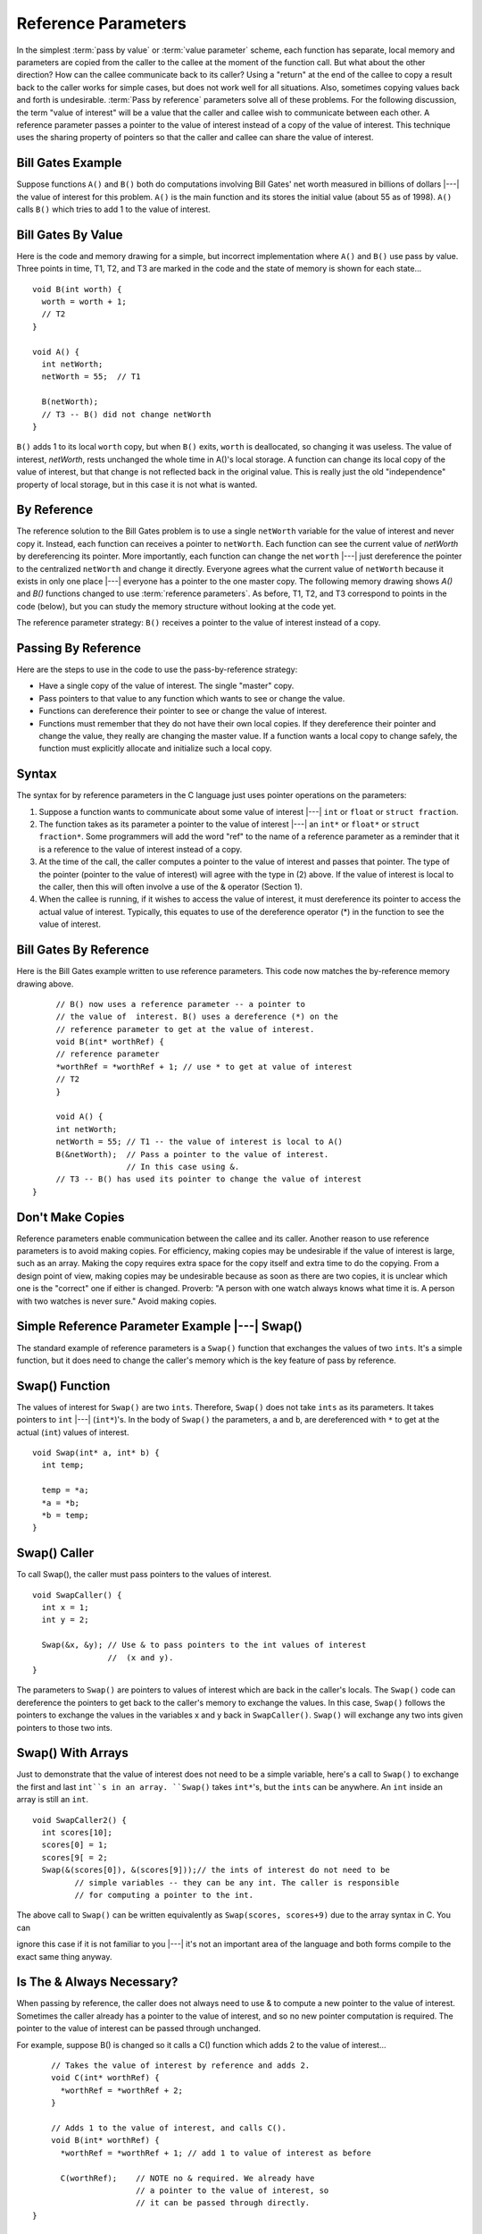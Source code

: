 .. This file is part of the OpenDSA eTextbook project. See
.. http://algoviz.org/OpenDSA for more details.
.. Copyright (c) 2012-2013 by the OpenDSA Project Contributors, and
.. distributed under an MIT open source license.

.. avmetadata:: 
   :author: Nick Parlante, Cliff Shaffer, and Sally Hamouda
   :topic: Pointers

Reference Parameters
====================

In the simplest :term:`pass by value` or :term:`value parameter`
scheme, each function has separate, local memory and parameters are
copied from the caller to the callee at the moment of the function
call.
But what about the other direction?
How can the callee communicate back to its caller?
Using a "return" at the end of the callee to copy a result back to the
caller works for simple cases, but does not work well for all
situations.
Also, sometimes copying values back and forth is undesirable.
:term:`Pass by reference` parameters solve all of these problems.
For the following discussion, the term "value of interest" will be a
value that the caller and callee wish to communicate between each
other.
A reference parameter passes a pointer to the value of interest
instead of a copy of the value of interest.
This technique uses the sharing property of pointers so that the
caller and callee can share the value of interest.

Bill Gates Example
------------------

Suppose functions ``A()`` and ``B()`` both do computations involving Bill Gates' net worth
measured in billions of dollars |---| the value of interest for this problem. ``A()`` is the main
function and its stores the initial value (about 55 as of 1998). ``A()`` calls ``B()`` which tries to
add 1 to the value of interest.


Bill Gates By Value
-------------------

Here is the code and memory drawing for a simple, but incorrect implementation where
``A()`` and ``B()`` use pass by value. Three points in time, T1, T2, and T3 are marked in the
code and the state of memory is shown for each state...

::

	void B(int worth) {
	  worth = worth + 1;
	  // T2
	}
	
	void A() {
	  int netWorth;
	  netWorth = 55;  // T1
	
	  B(netWorth); 
	  // T3 -- B() did not change netWorth
	}
	
	
	
.. odsafig:: Images/T1-T3.png
   :width: 600
   :align: center
   :capalign: justify
   :figwidth: 100%  
   
``B()`` adds 1 to its local ``worth`` copy, but when ``B()`` exits, ``worth`` is deallocated, so changing it was useless. The value of interest, 
`netWorth`, rests unchanged the whole time in A()'s local storage. A function can change its local copy of the value of interest,
but that change is not reflected back in the original value. This is
really just the old "independence" property of local storage, but in
this case it is not what is wanted.

By Reference
------------

The reference solution to the Bill Gates problem is to use a single
``netWorth`` variable for the value of interest and never copy
it. Instead, each function can receives a pointer to ``netWorth``.
Each function can see the current value of `netWorth` by dereferencing its pointer. More importantly, each function can change the net 
``worth``  |---| just dereference the pointer to the centralized  ``netWorth`` and change it directly. Everyone agrees what
the current value of ``netWorth``  because it exists in only one place |---| everyone has a pointer to the one master copy. The following memory drawing shows `A()` and `B()`
functions changed to use :term:`reference parameters`.
As before, T1, T2, and T3 correspond to points in the code (below),
but you can study the memory structure without looking at the code
yet.

.. odsafig:: Images/T1-T3-2nd.png
   :width: 600
   :align: center
   :capalign: justify
   :figwidth: 100%  

The reference parameter strategy: ``B()`` receives a pointer to the value of interest instead of
a copy.

Passing By Reference
--------------------
Here are the steps to use in the code to use the pass-by-reference strategy:

* Have a single copy of the value of interest.
  The single "master" copy. 
* Pass pointers to that value to any function which wants to see or
  change the value.
* Functions can dereference their pointer to see or change the value
  of interest.
* Functions must remember that they do not have their own local
  copies. If they dereference their pointer and change the value, they
  really are changing the master value. If a function wants a local
  copy to change safely, the function must explicitly allocate and
  initialize such a local copy.

Syntax
------
The syntax for by reference parameters  in the C language just uses pointer operations on
the parameters:

#. Suppose a function wants to communicate about some value of
   interest |---| ``int`` or ``float`` or ``struct fraction``.

#. The function takes as its parameter a pointer to the value of
   interest |---| an ``int*``  or ``float*`` or ``struct fraction*``.
   Some programmers will add the word "ref" to the name of a reference
   parameter as a reminder that it is a reference to the value of
   interest instead of a copy.

#. At the time of the call, the caller computes a pointer to the value
   of interest and passes that pointer. The type of the pointer
   (pointer to the value of interest) will agree with the type in (2)
   above. If the value of interest is local to the caller, then this
   will often involve a use of the & operator (Section 1).
 
#. When the callee is running, if it wishes to access the value of
   interest, it must dereference its pointer to access the actual
   value of interest. Typically, this equates to use of the
   dereference operator (*) in the function to see the value of
   interest.

Bill Gates By Reference
-----------------------

Here is the Bill Gates example written to use reference
parameters. This code now matches the by-reference memory drawing
above. 

::

	// B() now uses a reference parameter -- a pointer to
	// the value of  interest. B() uses a dereference (*) on the
	// reference parameter to get at the value of interest.
	void B(int* worthRef) {
	// reference parameter
	*worthRef = *worthRef + 1; // use * to get at value of interest
	// T2
	}
	
	void A() {
	int netWorth;
	netWorth = 55; // T1 -- the value of interest is local to A()
	B(&netWorth);  // Pass a pointer to the value of interest.
	               // In this case using &.
	// T3 -- B() has used its pointer to change the value of interest
   }
   
Don't Make Copies
-----------------

Reference parameters enable communication between the callee and its
caller.
Another reason to use reference parameters is to avoid making
copies.
For efficiency, making copies may be undesirable if the value of
interest is large, such as an array.
Making the copy requires extra space for the copy itself and extra
time to do the copying.
From a design point of view, making copies may be undesirable because
as soon as there are two copies, it is unclear which one is the
"correct" one if either is changed.
Proverb: "A person with one watch always knows what time it is.
A person with two watches is never sure."
Avoid making copies.


Simple Reference Parameter Example |---| Swap()
-----------------------------------------------

The standard example of reference parameters is a ``Swap()`` function
that exchanges the values of two ``ints``.
It's a simple function, but it does need to change the caller's memory
which is the key feature of pass by reference.

Swap() Function
---------------

The values of interest for ``Swap()`` are two ``ints``.
Therefore, ``Swap()`` does not take ``ints`` as its parameters.
It takes pointers to ``int`` |---| (``int*``)'s.
In the body of ``Swap()`` the parameters, ``a`` and ``b``, are
dereferenced with ``*`` to get at the actual (``int``) values of
interest.

::

	void Swap(int* a, int* b) {
	  int temp;
	  
	  temp = *a;
	  *a = *b;
	  *b = temp;
	}
	
Swap() Caller
-------------

To call Swap(), the caller must pass pointers to the values of interest.

::

	void SwapCaller() {
	  int x = 1;
	  int y = 2;
	
	  Swap(&x, &y); // Use & to pass pointers to the int values of interest
	                //  (x and y).
	}
	
	
.. odsafig:: Images/swapswapcaller.png
   :width: 400
   :align: center
   :capalign: justify
   :figwidth: 100%  

The parameters to ``Swap()`` are pointers to values of interest which are back in the caller's
locals. The ``Swap()`` code can dereference the pointers to get back to the caller's memory to
exchange the values. In this case, ``Swap()`` follows the pointers to exchange the values in
the variables x and y back in ``SwapCaller()``. ``Swap()`` will exchange any two ints given
pointers to those two ints.

Swap() With Arrays
------------------
Just to demonstrate that the value of interest does not need to be a simple variable, here's
a call to ``Swap()`` to exchange the first and last ``int``s in an array. ``Swap()`` takes ``int*``'s, but
the ``ints`` can be anywhere. An ``int`` inside an array is still an ``int``.

::

	void SwapCaller2() {
	  int scores[10];
	  scores[0] = 1;
	  scores[9[ = 2;
	  Swap(&(scores[0]), &(scores[9]));// the ints of interest do not need to be
	         // simple variables -- they can be any int. The caller is responsible
	         // for computing a pointer to the int.
	         
The above call to ``Swap()`` can be written equivalently as
``Swap(scores, scores+9)`` due to the array syntax in C. You can

ignore this case if it is not familiar to you |---|
it's
not an important area of the language and both forms compile to the exact same thing anyway.	         

Is The & Always Necessary?
--------------------------
When passing by reference, the caller does not always need to use & to compute a new
pointer to the value of interest. Sometimes the caller already has a pointer to the value of
interest, and so no new pointer computation is required. The pointer to the value of
interest can be passed through unchanged.

For example, suppose B() is changed so it calls a C() function which adds 2 to the value
of interest...

::

	// Takes the value of interest by reference and adds 2.
	void C(int* worthRef) {
	  *worthRef = *worthRef + 2;
	}
	
	// Adds 1 to the value of interest, and calls C().
	void B(int* worthRef) {
	  *worthRef = *worthRef + 1; // add 1 to value of interest as before
	
	  C(worthRef);    // NOTE no & required. We already have
	                  // a pointer to the value of interest, so
	                  // it can be passed through directly.
    }	


What About The & Bug TAB?
-------------------------
All this use of & might make you nervous |---| are we committing the & bug from Section
2? No, it turns out the above uses of & are fine. The & bug happens when an & passes a
pointer to local storage from the callee back to its caller. When the callee exits, its local
memory is deallocated and so the pointer no longer has a pointee. In the above, correct
cases, we use & to pass a pointer from the caller to the callee. The pointer remains valid
for the callee to use because the caller locals continue to exist while the callee is running.
The pointees will remain valid due to the simple constraint that the caller can only exit
sometime after its callee exits. Using & to pass a pointer to local storage from the caller
to the callee is fine. The reverse case, from the callee to the caller, is the & bug.

The ** Case
-----------
What if the value of interest to be shared and changed between the caller and callee is
already a pointer, such as an ``int*`` or a ``struct fraction*``? 
Does that change the rules for setting  up reference parameters? No. 
In that case, there is no change in the rules.
They operate just as before. The reference parameter is still a pointer to the value of
interest, even if the value of interest is itself a pointer. Suppose the value of interest is
``int*``. This means there is an ``int*`` value which the caller and callee want to share and change. Then the reference parameter should be an 
``int**``. For a ``struct fraction*``  value of interest, the reference parameter is ``struct fraction**``. 
A single dereference (``*``) operation on the reference parameter yields the value of interest as it did in the simple cases. Double pointer (``**``) parameters are common in linked list or
other pointer manipulating code were the value of interest to share and change is itself a pointer, such as a linked list head pointer.


Reference Parameter Summary
---------------------------
Passing by value (copying) does not allow the callee to communicate back to its caller
and has also has the usual disadvantages of making copies. Pass by reference uses
pointers to avoid copying the value of interest, and allow the callee to communicate back
to the caller.

For pass by reference, there is only one copy of the value of interest, and pointers to that
one copy are passed. So if the value of interest is an int, its reference parameter is an ``int*``.
If the value of interest is a `struct fraction*`, its reference parameters is a ``struct fraction**``.
Functions use the dereference operator (``*``) on the reference parameter to see or change the
value of interest.


Extra: Reference Parameters in Java
-----------------------------------
Because Java has no ``*``/``&`` operators, it is not possible to implement reference parameters
in Java directly. Maybe this is ok |---| in the OOP paradigm, you should change objects by
sending them messages which makes the reference parameter concept unnecessary. The caller passes the callee a (shallow) reference to the value of interest (object of interest?),
and the callee can send it a message to change it. Since all objects are intrinsically
shallow, any change is communicated back to the caller automatically since the object of
interest was never copied.

Extra: Reference Parameters in C++
-----------------------------------
Reference parameters are such a common programming task that they have been added as
an official feature to the C++ language. So programming reference parameters in C++ is
simpler than in C. All the programmer needs to do is syntactically indicate that they wish
for a particular parameter to be passed by reference, and the compiler takes care of it. The
syntax is to append a single ``&`` to right hand side of the parameter type. So an  ``int``
parameter passes an integer by value, but an `int&` parameter passes an integer value by
reference. The key is that the compiler takes care of it. In the source code, there's no
additional fiddling around with ``&``'s or ``*``'s. So ``Swap()`` and ``SwapCaller()`` written with C++
look simpler than in C, even though they accomplish the same thing..

::

	void Swap(int& a, int& b) {
	  // The & declares pass by reference
	  int temp;
	  temp = a;
	  // No *'s required -- the compiler takes care of it
	  a = b;
	  b = temp;
	}
	
	void SwapCaller() {
	  int x = 1;
	  int y = 2;
	  Swap(x, y);
	  // No &'s required -- the compiler takes care of it
	}
	
The types of the various variables and parameters operate simply as they are declared
(``int`` in this case). The complicating layer of pointers required to implement the
reference parameters is hidden. The compiler takes care of it without allowing the
complication to disturb the types in the source code.
	

Notes
-----

This material taken from
"`Pointers and Memory
<http://cslibrary.stanford.edu/102/PointersAndMemory.pdf>`_"
by Nick Parlante, Copyright 1998-2000,
Stanford CS Education Library.
Used by permission of the author.
